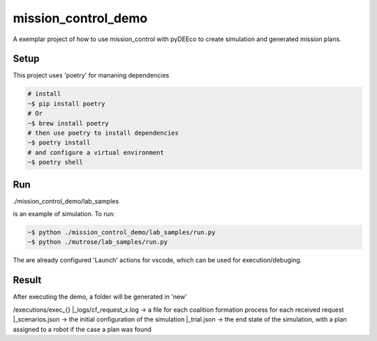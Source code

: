 ====================
mission_control_demo
====================
A exemplar project of how to use mission_control with pyDEEco to create simulation and generated mission plans.

Setup
-----

This project uses 'poetry' for mananing dependencies 

.. code:: bash

    # install
    ~$ pip install poetry
    # Or
    ~$ brew install poetry
    # then use poetry to install dependencies
    ~$ poetry install
    # and configure a virtual environment
    ~$ poetry shell


Run
---

./mission_control_demo/lab_samples

is an example of simulation. To run:

.. code:: bash
    
    ~$ python ./mission_control_demo/lab_samples/run.py
    ~$ python ./mutrose/lab_samples/run.py


The are already configured 'Launch' actions for vscode, which can be used for execution/debuging.

Result
------

After executing the demo, a folder will be generated in 'new'

/executions/exec_{}
|_logs/cf_request_x.log ->  a file for each coalition formation process for each received request
|_scenarios.json  ->  the initial configuration of the simulation
|_trial.json  ->  the end state of the simulation, with a plan assigned to a robot if the case a plan was found